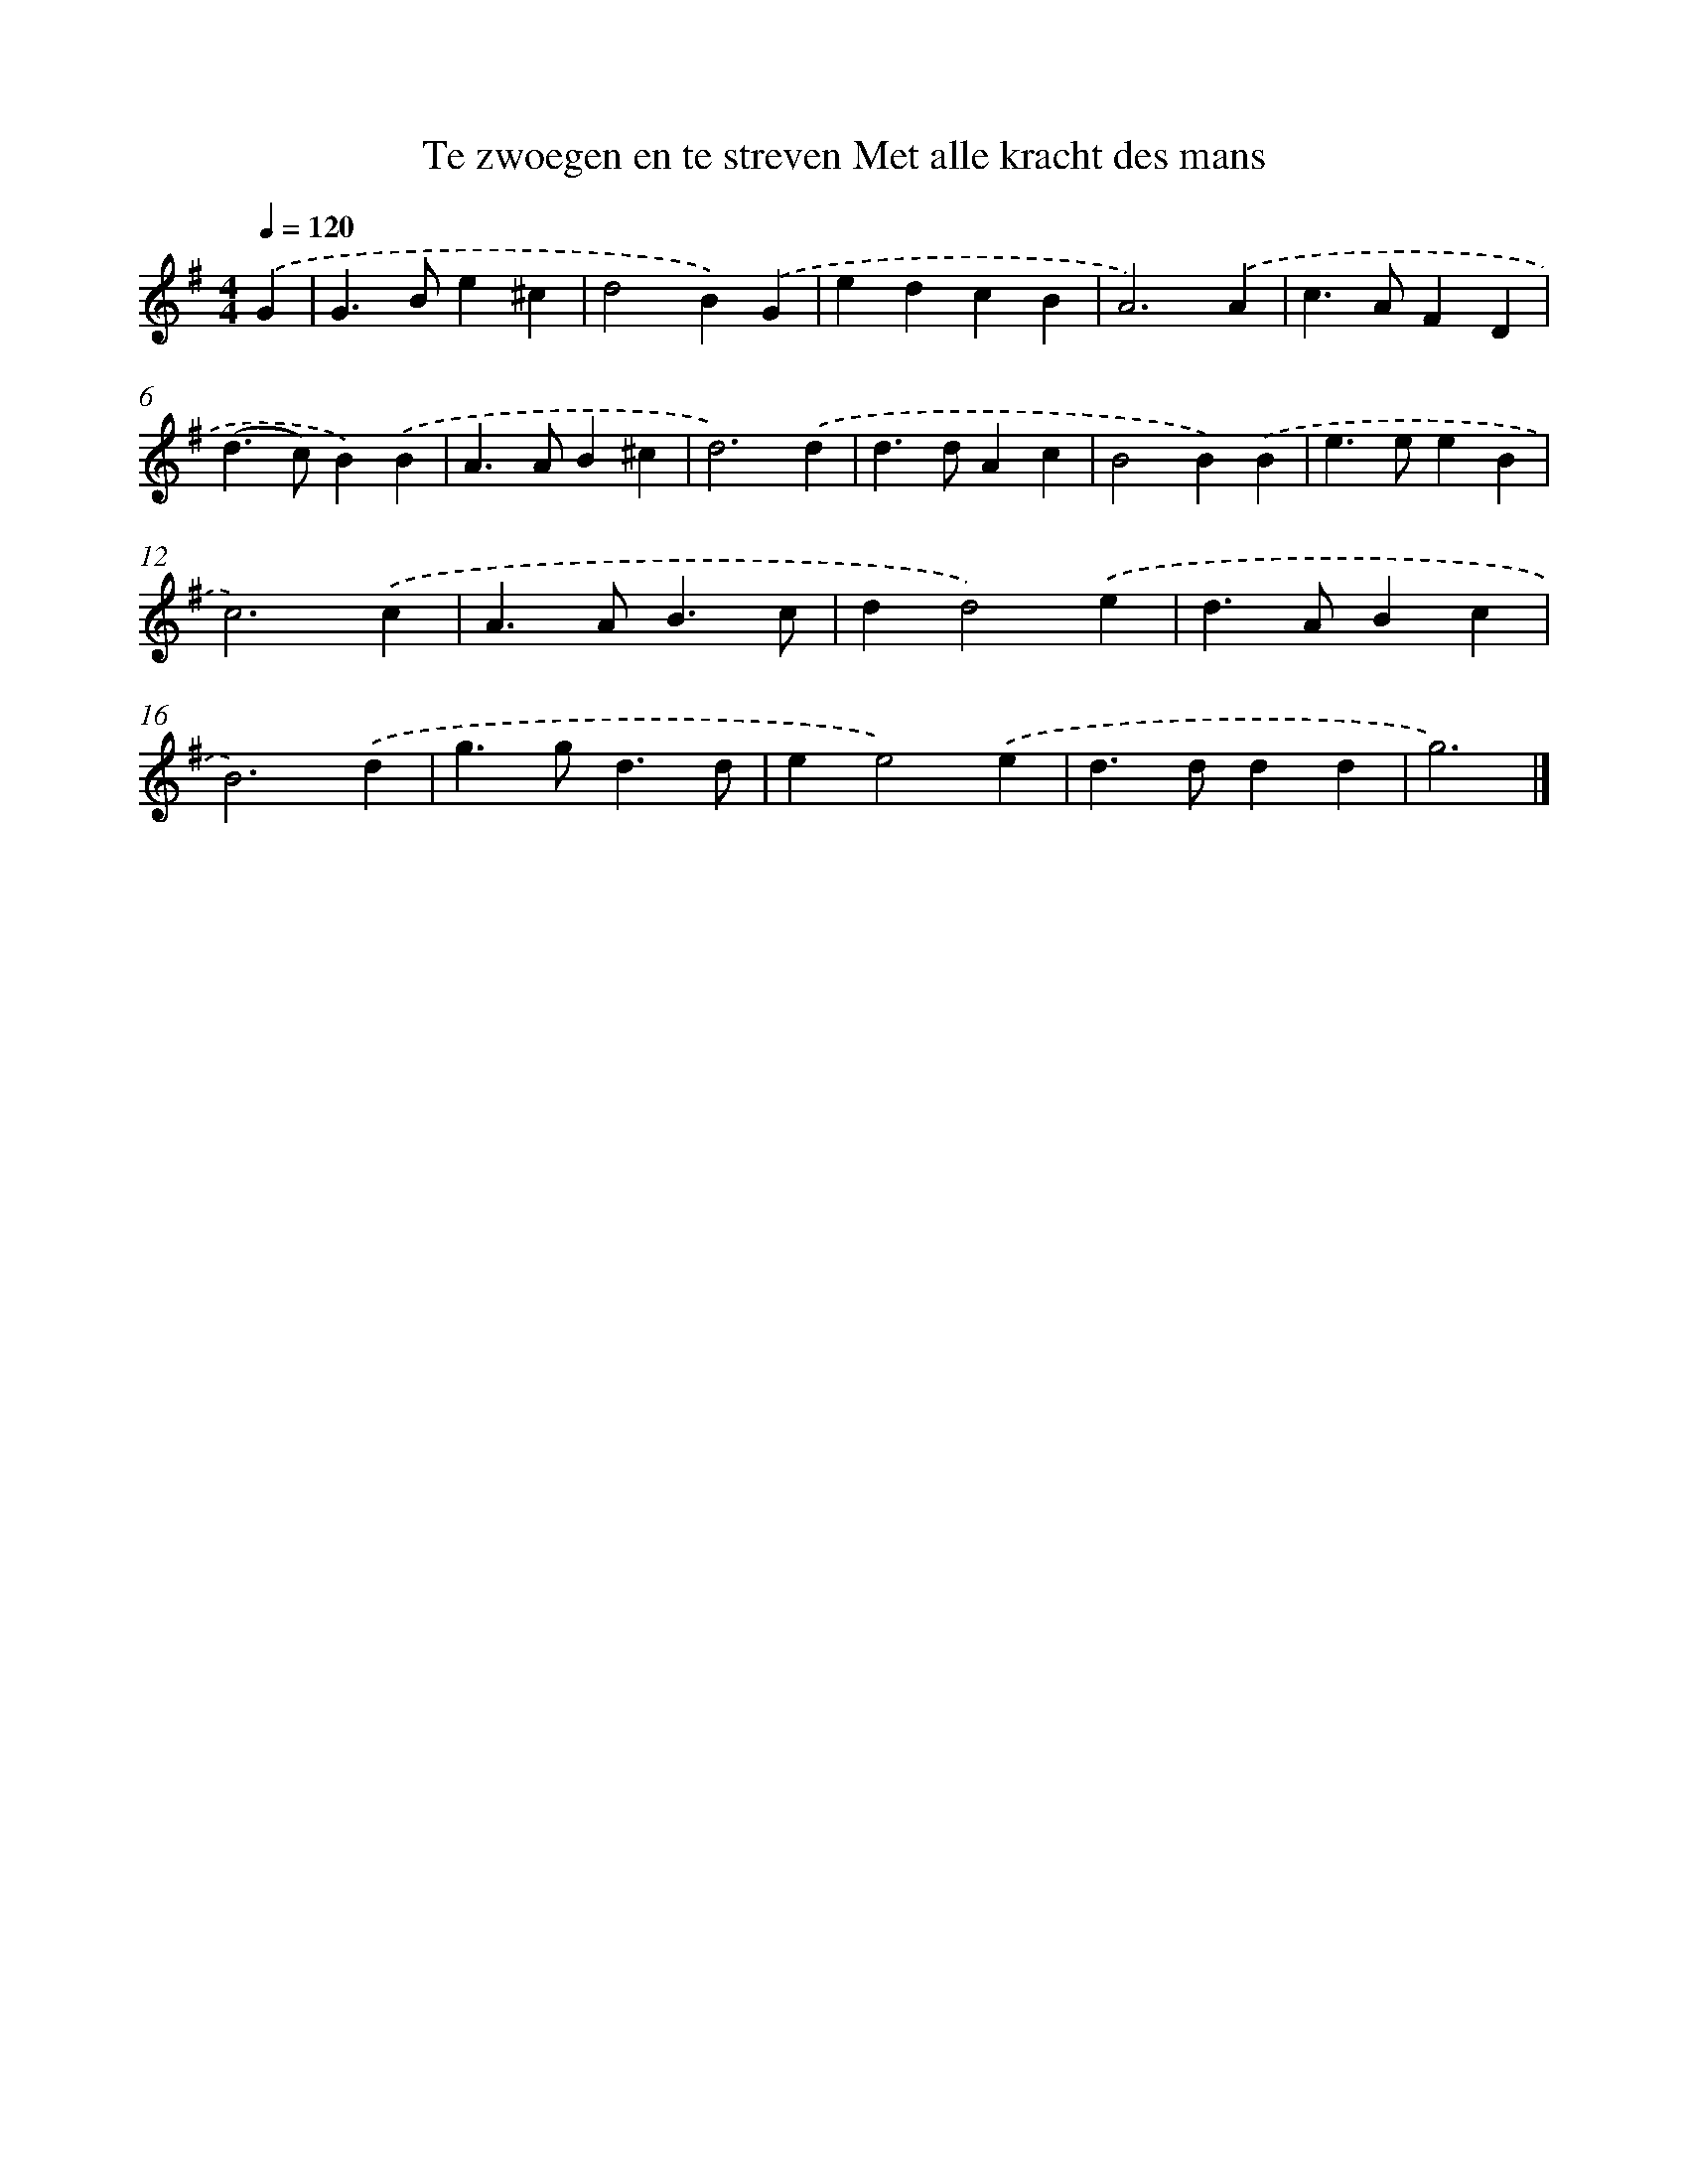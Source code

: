 X: 4300
T: Te zwoegen en te streven Met alle kracht des mans
%%abc-version 2.0
%%abcx-abcm2ps-target-version 5.9.1 (29 Sep 2008)
%%abc-creator hum2abc beta
%%abcx-conversion-date 2018/11/01 14:36:08
%%humdrum-veritas 2853795446
%%humdrum-veritas-data 1828404618
%%continueall 1
%%barnumbers 0
L: 1/4
M: 4/4
Q: 1/4=120
K: G clef=treble
.('G [I:setbarnb 1]|
G>Be^c |
d2B).('G |
edcB |
A3).('A |
c>AFD |
(d>c)B).('B |
A>AB^c |
d3).('d |
d>dAc |
B2B).('B |
e>eeB |
c3).('c |
A>AB3/c/ |
dd2).('e |
d>ABc |
B3).('d |
g>gd3/d/ |
ee2).('e |
d>ddd |
g3) |]
